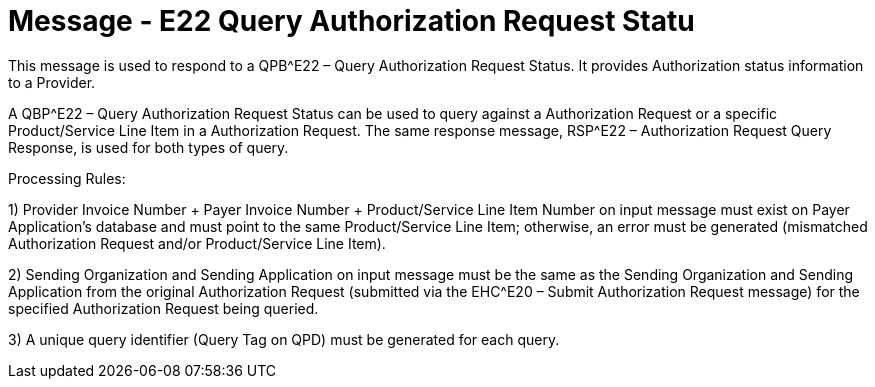 = Message - E22 Query Authorization Request Statu
:v291_section: "16.3.13"
:v2_section_name: "QBP^E22 – Query Authorization Request Status (event E22); RSP^E22 – Authorization Request Status Query Response (event E22) "
:generated: "Thu, 01 Aug 2024 15:25:17 -0600"

This message is used to respond to a QPB^E22 – Query Authorization Request Status. It provides Authorization status information to a Provider.

A QBP^E22 – Query Authorization Request Status can be used to query against a Authorization Request or a specific Product/Service Line Item in a Authorization Request. The same response message, RSP^E22 – Authorization Request Query Response, is used for both types of query.

Processing Rules:

{empty}1) Provider Invoice Number + Payer Invoice Number + Product/Service Line Item Number on input message must exist on Payer Application's database and must point to the same Product/Service Line Item; otherwise, an error must be generated (mismatched Authorization Request and/or Product/Service Line Item).

{empty}2) Sending Organization and Sending Application on input message must be the same as the Sending Organization and Sending Application from the original Authorization Request (submitted via the EHC^E20 – Submit Authorization Request message) for the specified Authorization Request being queried.

{empty}3) A unique query identifier (Query Tag on QPD) must be generated for each query.

[response_message_structure-table]

[ack_chor-table]

